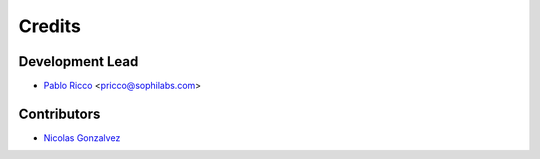 =======
Credits
=======

Development Lead
----------------

* `Pablo Ricco <https://github.com/pricco>`_ <pricco@sophilabs.com>

Contributors
------------

* `Nicolas Gonzalvez <https://github.com/ngonzalvez>`_
